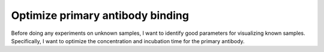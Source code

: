 *********************************
Optimize primary antibody binding
*********************************

Before doing any experiments on unknown samples, I want to identify good 
parameters for visualizing known samples.  Specifically, I want to optimize the 
concentration and incubation time for the primary antibody.
